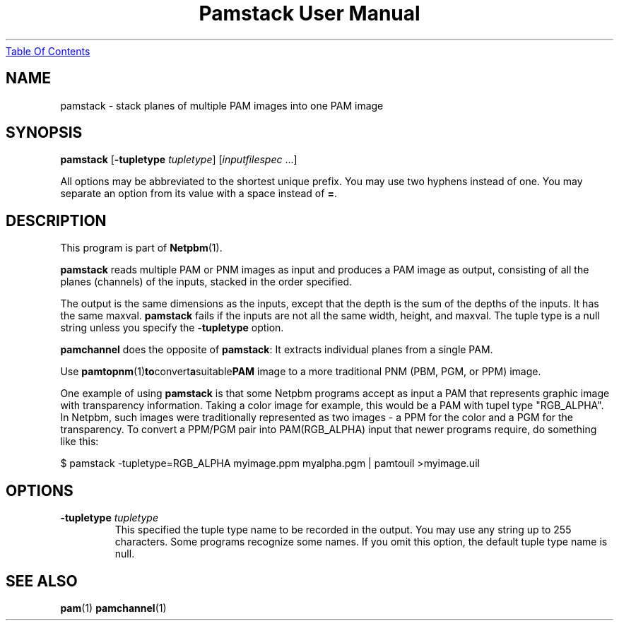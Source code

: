 ." This man page was generated by the Netpbm tool 'makeman' from HTML source.
." Do not hand-hack it!  If you have bug fixes or improvements, please find
." the corresponding HTML page on the Netpbm website, generate a patch
." against that, and send it to the Netpbm maintainer.
.TH "Pamstack User Manual" 0 "01 May 2002" "netpbm documentation"
.UR pamstack.html#index
Table Of Contents
.UE
\&

.UN lbAB
.SH NAME

pamstack - stack planes of multiple PAM images into one PAM image

.UN lbAC
.SH SYNOPSIS

\fBpamstack\fP
[\fB-tupletype \fP\fItupletype\fP]
[\fIinputfilespec\fP ...]
.PP
All options may be abbreviated to the shortest unique prefix.  You
may use two hyphens instead of one.  You may separate an option from
its value with a space instead of \fB=\fP.

.UN lbAD
.SH DESCRIPTION
.PP
This program is part of
.BR Netpbm (1).
.PP
\fBpamstack\fP reads multiple PAM or PNM images as input and
produces a PAM image as output, consisting of all the planes
(channels) of the inputs, stacked in the order specified.
.PP
The output is the same dimensions as the inputs, except that the
depth is the sum of the depths of the inputs.  It has the same maxval.
\fBpamstack\fP fails if the inputs are not all the same width, height,
and maxval.  The tuple type is a null string unless you specify the
\fB-tupletype\fP option.
.PP
\fBpamchannel\fP does the opposite of \fBpamstack\fP:  It extracts
individual planes from a single PAM.
.PP
Use
.BR pamtopnm (1) to convert a suitable PAM
image to a more traditional PNM (PBM, PGM, or PPM) image.
.PP
One example of using \fBpamstack\fP is that some Netpbm programs
accept as input a PAM that represents graphic image with transparency
information.  Taking a color image for example, this would be a PAM
with tupel type "RGB_ALPHA".  In Netpbm, such images were
traditionally represented as two images - a PPM for the color and a
PGM for the transparency.  To convert a PPM/PGM pair into
PAM(RGB_ALPHA) input that newer programs require, do something like
this:

.nf
\f(CW
$ pamstack -tupletype=RGB_ALPHA myimage.ppm myalpha.pgm | \
      pamtouil >myimage.uil
\fP
.fi

.UN lbAE
.SH OPTIONS



.TP
\fB-tupletype \fP\fItupletype\fP
This specified the tuple type name to be recorded in the output.  You may
use any string up to 255 characters.  Some programs recognize some names.
If you omit this option, the default tuple type name is null.


.UN lbAF
.SH SEE ALSO
.BR pam (1)
.BR pamchannel (1)
